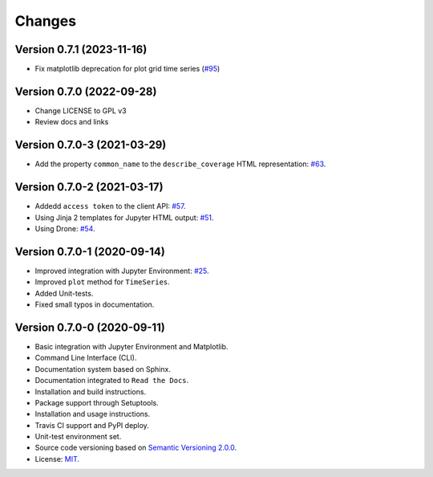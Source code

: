..
    This file is part of Python Client Library for WTSS.
    Copyright (C) 2023 INPE.

    This program is free software: you can redistribute it and/or modify
    it under the terms of the GNU General Public License as published by
    the Free Software Foundation, either version 3 of the License, or
    (at your option) any later version.

    This program is distributed in the hope that it will be useful,
    but WITHOUT ANY WARRANTY; without even the implied warranty of
    MERCHANTABILITY or FITNESS FOR A PARTICULAR PURPOSE. See the
    GNU General Public License for more details.

    You should have received a copy of the GNU General Public License
    along with this program. If not, see <https://www.gnu.org/licenses/gpl-3.0.html>.


Changes
=======


Version 0.7.1 (2023-11-16)
--------------------------

- Fix matplotlib deprecation for plot grid time series (`#95 <https://github.com/brazil-data-cube/wtss.py/issues/95>`_)


Version 0.7.0 (2022-09-28)
--------------------------

- Change LICENSE to GPL v3
- Review docs and links


Version 0.7.0-3 (2021-03-29)
----------------------------


- Add the property ``common_name`` to the ``describe_coverage`` HTML representation: `#63 <https://github.com/brazil-data-cube/wtss.py/issues/63>`_.



Version 0.7.0-2 (2021-03-17)
----------------------------


- Addedd ``access token`` to the client API: `#57 <https://github.com/brazil-data-cube/wtss.py/issues/57>`_.

- Using Jinja 2 templates for Jupyter HTML output: `#51 <https://github.com/brazil-data-cube/wtss.py/issues/51>`_.

- Using Drone: `#54 <https://github.com/brazil-data-cube/wtss.py/issues/54>`_.


Version 0.7.0-1 (2020-09-14)
----------------------------


- Improved integration with Jupyter Environment: `#25 <https://github.com/brazil-data-cube/wtss.py/issues/25>`_.

- Improved ``plot`` method for ``TimeSeries``.

- Added Unit-tests.

- Fixed small typos in documentation.


Version 0.7.0-0 (2020-09-11)
----------------------------


- Basic integration with Jupyter Environment and Matplotlib.

- Command Line Interface (CLI).

- Documentation system based on Sphinx.

- Documentation integrated to ``Read the Docs``.

- Installation and build instructions.

- Package support through Setuptools.

- Installation and usage instructions.

- Travis CI support and PyPI deploy.

- Unit-test environment set.

- Source code versioning based on `Semantic Versioning 2.0.0 <https://semver.org/>`_.

- License: `MIT <https://github.com/gqueiroz/wtss.py/blob/master/LICENSE>`_.
